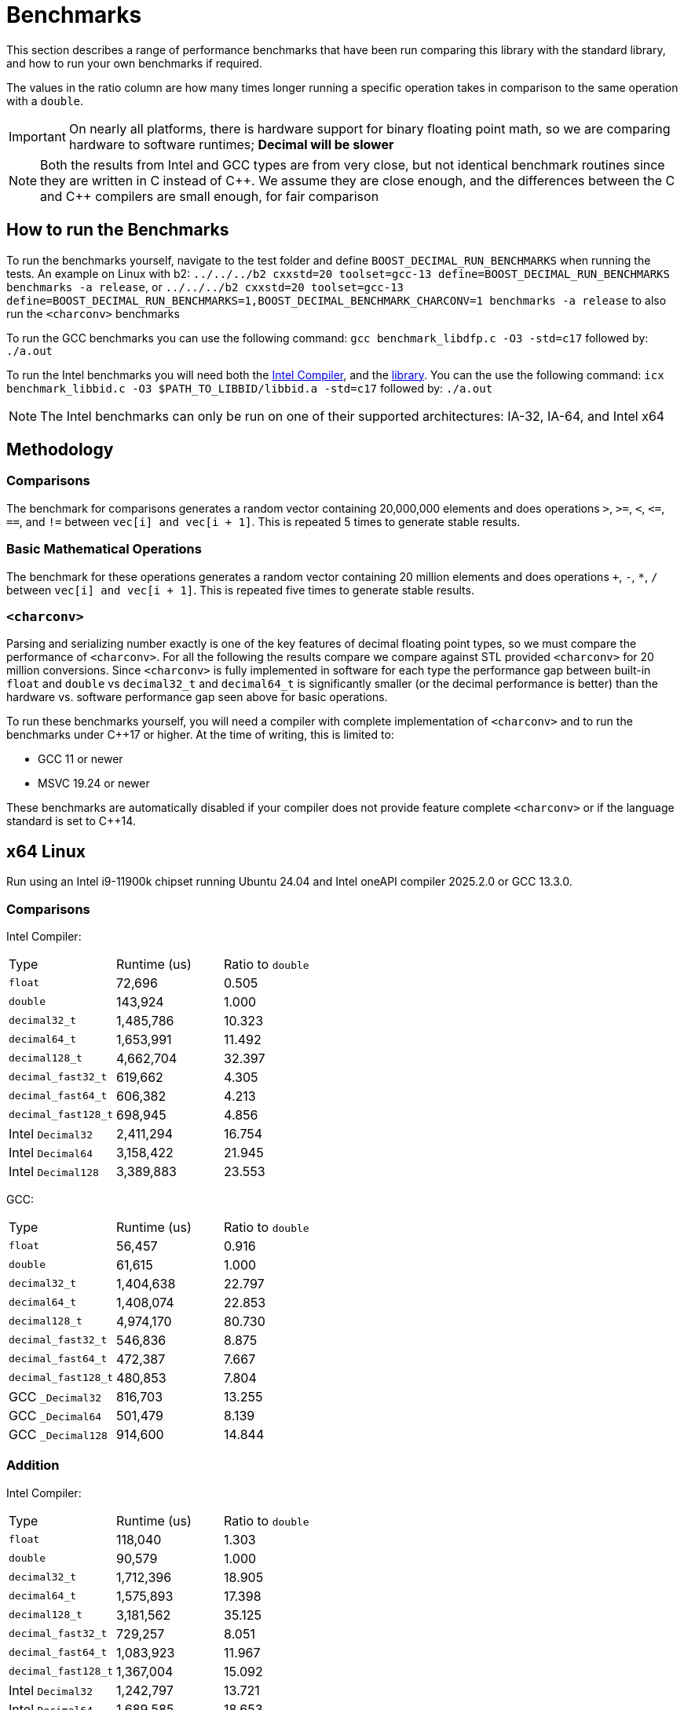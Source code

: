 ////
Copyright 2024 Matt Borland
Distributed under the Boost Software License, Version 1.0.
https://www.boost.org/LICENSE_1_0.txt
////

[#Benchmarks]
= Benchmarks
:idprefix: benchmarks_

This section describes a range of performance benchmarks that have been run comparing this library with the standard library, and how to run your own benchmarks if required.

The values in the ratio column are how many times longer running a specific operation takes in comparison to the same operation with a `double`.

IMPORTANT: On nearly all platforms, there is hardware support for binary floating point math, so we are comparing hardware to software runtimes; *Decimal will be slower*

NOTE: Both the results from Intel and GCC types are from very close, but not identical benchmark routines since they are written in C instead of pass:[C++].
We assume they are close enough, and the differences between the C and pass:[C++] compilers are small enough, for fair comparison

== How to run the Benchmarks
[#run_benchmarks_]

To run the benchmarks yourself, navigate to the test folder and define `BOOST_DECIMAL_RUN_BENCHMARKS` when running the tests.
An example on Linux with b2: `../../../b2 cxxstd=20 toolset=gcc-13 define=BOOST_DECIMAL_RUN_BENCHMARKS benchmarks -a release`, or
`../../../b2 cxxstd=20 toolset=gcc-13 define=BOOST_DECIMAL_RUN_BENCHMARKS=1,BOOST_DECIMAL_BENCHMARK_CHARCONV=1 benchmarks -a release` to also run the `<charconv>` benchmarks

To run the GCC benchmarks you can use the following command: `gcc benchmark_libdfp.c -O3 -std=c17` followed by: `./a.out`

To run the Intel benchmarks you will need both the https://www.intel.com/content/www/us/en/developer/tools/oneapi/overview.html[Intel Compiler], and the https://www.intel.com/content/www/us/en/developer/articles/tool/intel-decimal-floating-point-math-library.html[library].
You can the use the following command: `icx benchmark_libbid.c -O3 $PATH_TO_LIBBID/libbid.a -std=c17` followed by: `./a.out`

NOTE: The Intel benchmarks can only be run on one of their supported architectures: IA-32, IA-64, and Intel x64

== Methodology

=== Comparisons

The benchmark for comparisons generates a random vector containing 20,000,000 elements and does operations `>`, `>=`, `<`, `\<=`, `==`, and `!=` between `vec[i] and vec[i + 1]`.
This is repeated 5 times to generate stable results.

=== Basic Mathematical Operations

The benchmark for these operations generates a random vector containing 20 million elements and does operations `+`, `-`, `*`, `/` between `vec[i] and vec[i + 1]`.
This is repeated five times to generate stable results.

=== `<charconv>`

Parsing and serializing number exactly is one of the key features of decimal floating point types, so we must compare the performance of `<charconv>`.
For all the following the results compare we compare against STL provided `<charconv>` for 20 million conversions.
Since `<charconv>` is fully implemented in software for each type the performance gap between built-in `float` and `double` vs `decimal32_t` and `decimal64_t` is significantly smaller (or the decimal performance is better) than the hardware vs. software performance gap seen above for basic operations.

To run these benchmarks yourself, you will need a compiler with complete implementation of `<charconv>` and to run the benchmarks under pass:[C++]17 or higher.
At the time of writing, this is limited to:

- GCC 11 or newer
- MSVC 19.24 or newer

These benchmarks are automatically disabled if your compiler does not provide feature complete `<charconv>` or if the language standard is set to pass:[C++]14.

[#x64_linux_benchmarks]
== x64 Linux

Run using an Intel i9-11900k chipset running Ubuntu 24.04 and Intel oneAPI compiler 2025.2.0 or GCC 13.3.0.

=== Comparisons

Intel Compiler:

|===
| Type | Runtime (us) | Ratio to `double`
| `float`
| 72,696
| 0.505
| `double`
| 143,924
| 1.000
| `decimal32_t`
| 1,485,786
| 10.323
| `decimal64_t`
| 1,653,991
| 11.492
| `decimal128_t`
| 4,662,704
| 32.397
| `decimal_fast32_t`
| 619,662
| 4.305
| `decimal_fast64_t`
| 606,382
| 4.213
| `decimal_fast128_t`
| 698,945
| 4.856
| Intel `Decimal32`
| 2,411,294
| 16.754
| Intel `Decimal64`
| 3,158,422
| 21.945
| Intel `Decimal128`
| 3,389,883
| 23.553
|===

GCC:

|===
| Type | Runtime (us) | Ratio to `double`
| `float`
| 56,457
| 0.916
| `double`
| 61,615
| 1.000
| `decimal32_t`
| 1,404,638
| 22.797
| `decimal64_t`
| 1,408,074
| 22.853
| `decimal128_t`
| 4,974,170
| 80.730
| `decimal_fast32_t`
| 546,836
| 8.875
| `decimal_fast64_t`
| 472,387
| 7.667
| `decimal_fast128_t`
| 480,853
| 7.804
| GCC `_Decimal32`
| 816,703
| 13.255
| GCC `_Decimal64`
| 501,479
| 8.139
| GCC `_Decimal128`
| 914,600
| 14.844
|===

=== Addition

Intel Compiler:

|===
| Type | Runtime (us) | Ratio to `double`
| `float`
| 118,040
| 1.303
| `double`
| 90,579
| 1.000
| `decimal32_t`
| 1,712,396
| 18.905
| `decimal64_t`
| 1,575,893
| 17.398
| `decimal128_t`
| 3,181,562
| 35.125
| `decimal_fast32_t`
| 729,257
| 8.051
| `decimal_fast64_t`
| 1,083,923
| 11.967
| `decimal_fast128_t`
| 1,367,004
| 15.092
| Intel `Decimal32`
| 1,242,797
| 13.721
| Intel `Decimal64`
| 1,689,585
| 18.653
| Intel `Decimal128`
| 1,958,345
| 21.620
|===

GCC:

|===
| Type | Runtime (us) | Ratio to `double`
| `float`
| 79,256
| 1.085
| `double`
| 73,017
| 1.000
| `decimal32_t`
| 1,501,645
| 20.566
| `decimal64_t`
| 1,567,250
| 21.464
| `decimal128_t`
| 4,609,413
| 63.128
| `decimal_fast32_t`
| 735,864
| 10.078
| `decimal_fast64_t`
| 1,002,119
| 13.724
| `decimal_fast128_t`
| 1,329,644
| 18.210
| GCC `_Decimal32`
| 2,975,146
| 40.746
| GCC `_Decimal64`
| 2,186,565
| 29.946
| GCC `_Decimal128`
| 3,368,864
| 46.138
|===

=== Subtraction

Intel Compiler:

|===
| Type | Runtime (us) | Ratio to `double`
| `float`
| 78,250
| 1.069
| `double`
| 73,193
| 1.000
| `decimal32_t`
| 1,480,678
| 20.229
| `decimal64_t`
| 1,371,677
| 18.741
| `decimal128_t`
| 2,768,955
| 37.831
| `decimal_fast32_t`
| 1,040,587
| 14.217
| `decimal_fast64_t`
| 1,055,980
| 14.427
| `decimal_fast128_t`
| 1,212,405
| 16.564
| Intel `Decimal32`
| 1,922,108
| 26.261
| Intel `Decimal64`
| 1,793,879
| 24.509
| Intel `Decimal128`
| 2,397,372
| 32.754
|===

GCC:

|===
| Type | Runtime (us) | Ratio to `double`
| `float`
| 275,230
| 0.936
| `double`
| 293,907
| 1.000
| `decimal32_t`
| 1,451,610
| 4.939
| `decimal64_t`
| 1,456,587
| 4.956
| `decimal128_t`
| 4,332,644
| 14.742
| `decimal_fast32_t`
| 842,910
| 2.868
| `decimal_fast64_t`
| 968,939
| 3.297
| `decimal_fast128_t`
| 1,327,411
| 4.516
| GCC `_Decimal32`
| 2,045,306
| 6.959
| GCC `_Decimal64`
| 1,355,777
| 4.613
| GCC `_Decimal128`
| 3,178,891
| 10.816
|===

=== Multiplication

Intel Compiler:

|===
| Type | Runtime (us) | Ratio to `double`
| `float`
| 78,445
| 1.078
| `double`
| 72,798
| 1.000
| `decimal32_t`
| 1,735,239
| 23.836
| `decimal64_t`
| 2,272,739
| 31.220
| `decimal128_t`
| 6,396,750
| 87.870
| `decimal_fast32_t`
| 993,256
| 13.644
| `decimal_fast64_t`
| 1,670,141
| 22.942
| `decimal_fast128_t`
| 5,959,977
| 81.870
| Intel `Decimal32`
| 1,375,434
| 18.894
| Intel `Decimal64`
| 2,052,278
| 28.191
| Intel `Decimal128`
| 5,964,489
| 81.932
|===

GCC:

|===
| Type | Runtime (us) | Ratio to `double`
| `float`
| 76,238
| 1.161
| `double`
| 65,652
| 1.000
| `decimal32_t`
| 1,703,365
| 25.945
| `decimal64_t`
| 2,564,605
| 39.063
| `decimal128_t`
| 7,115,514
| 108.382
| `decimal_fast32_t`
| 1,225,047
| 18.660
| `decimal_fast64_t`
| 1,904,509
| 29.009
| `decimal_fast128_t`
| 6,056,348
| 92.249
| GCC `_Decimal32`
| 2,635,531
| 40.144
| GCC `_Decimal64`
| 2,545,441
| 38.772
| GCC `_Decimal128`
| 7,050,299
| 107.289
|===

=== Division

Intel Compiler:

|===
| Type | Runtime (us) | Ratio to `double`
| `float`
| 100,799
| 0.971
| `double`
| 103,796
| 1.000
| `decimal32_t`
| 2,134,312
| 20.563
| `decimal64_t`
| 5,399,276
| 52.018
| `decimal128_t`
| 10,012,578
| 96.464
| `decimal_fast32_t`
| 1,558,774
| 15.018
| `decimal_fast64_t`
| 1,597,873
| 15.394
| `decimal_fast128_t`
| 8,105,004
| 78.086
| Intel `Decimal32`
| 1,561,213
| 15.041
| Intel `Decimal64`
| 3,115,862
| 30.019
| Intel `Decimal128`
| 7,474,712
| 72.013
|===

GCC:

|===
| Type | Runtime (us) | Ratio to `double`
| `float`
| 60,277
| 0.747
| `double`
| 80,676
| 1.000
| `decimal32_t`
| 2,396,732
| 29.708
| `decimal64_t`
| 4,021,720
| 49.850
| `decimal128_t`
| 10,677,625
| 132.352
| `decimal_fast32_t`
| 1,083,011
| 13.424
| `decimal_fast64_t`
| 1,851,520
| 22.950
| `decimal_fast128_t`
| 8,121,160
| 100.664
| GCC `_Decimal32`
| 5,082,812
| 63.002
| GCC `_Decimal64`
| 3,005,153
| 37.250
| GCC `_Decimal128`
| 10,257,437
| 130.490
|===

=== `from_chars`

==== General Format

|===
| Type | Runtime (us) | Ratio to `double`
| `float`
| 2,437,788
| 0.917
| `double`
| 2,657,378
| 1.000
| `decimal32_t`
| 3,131,251
| 1.178
| `decimal64_t`
| 4,291,891
| 1.615
| `decimal128_t`
| 9,911,474
| 3.730
| `decimal_fast32_t`
| 4,737,095
| 1.783
| `decimal_fast64_t`
| 4,404,334
| 1.657
| `decimal_fast128_t`
| 10,414,943
| 3.919
|===

==== Scientific Format

|===
| Type | Runtime (us) | Ratio to `double`
| `float`
| 2,506,008
| 0.954
| `double`
| 2,625,702
| 1.000
| `decimal32_t`
| 3,008,653
| 1.146
| `decimal64_t`
| 4,180,192
| 1.592
| `decimal128_t`
| 9,712,229
| 3.699
| `decimal_fast32_t`
| 4,142,588
| 1.578
| `decimal_fast64_t`
| 4,118,461
| 1.569
| `decimal_fast128_t`
| 8,772,097
| 3.341
|===

=== `to_chars`

==== General Format Shortest Precision

|===
| Type | Runtime (us) | Ratio to `double`
| `float`
| 2,920,036
| 0.850
| `double`
| 3,436,919
| 1.000
| `decimal32_t`
| 4,136,631
| 1.204
| `decimal64_t`
| 4,318,996
| 1.257
| `decimal128_t`
| 14,624,180
| 4.255
| `decimal_fast32_t`
| 4,752,219
| 1.383
| `decimal_fast64_t`
| 4,382,014
| 1.275
| `decimal_fast128_t`
| 17,350,588
| 5.048
|===

==== General Format 6 digits Precision

|===
| Type | Runtime (us) | Ratio to `double`
| `float`
| 5,541,073
| 0.969
| `double`
| 5,716,626
| 1.000
| `decimal32_t`
| 3,527,433
| 0.617
| `decimal64_t`
| 4,125,772
| 0.722
| `decimal128_t`
| 6,967,211
| 1.219
| `decimal_fast32_t`
| 3,654,219
| 0.639
| `decimal_fast64_t`
| 3,386,125
| 0.592
| `decimal_fast128_t`
| 6,018,439
| 1.053
|===

==== Scientific Format Shortest Precision

|===
| Type | Runtime (us) | Ratio to `double`
| `float`
| 2,841,569
| 0.827
| `double`
| 3,437,387
| 1.000
| `decimal32_t`
| 2,564,053
| 0.750
| `decimal64_t`
| 2,856,944
| 0.831
| `decimal128_t`
| 12,147,039
| 3.534
| `decimal_fast32_t`
| 2,878,507
| 0.837
| `decimal_fast64_t`
| 2,933,273
| 0.853
| `decimal_fast128_t`
| 15,010,374
| 4.367
|===

==== Scientific Format 6 digits Precision

|===
| Type | Runtime (us) | Ratio to `double`
| `float`
| 4,896,523
| 0.958
| `double`
| 5,112,924
| 1.000
| `decimal32_t`
| 2,542,237
| 0.497
| `decimal64_t`
| 3,119,552
| 0.610
| `decimal128_t`
| 4,811,741
| 0.941
| `decimal_fast32_t`
| 2,890,023
| 0.565
| `decimal_fast64_t`
| 2,956,466
| 0.578
| `decimal_fast128_t`
| 5,476,431
| 1.071
|===

[#x64_windows_benchmarks]
== x64 Windows

Run using an Intel i9-11900k chipset running Windows 11 and Visual Studio 17.14.10

=== Comparisons

|===
| Type | Runtime (us) | Ratio to `double`
| `float`
| 191,653
| 1.028
| `double`
| 186,424
| 1.000
| `decimal32_t`
| 2,391,863
| 12.830
| `decimal64_t`
| 2,491,239
| 13.363
| `decimal128_t`
| 16,643,031
| 89.275
| `decimal_fast32_t`
| 872,997
| 4.682
| `decimal_fast64_t`
| 793,997
| 4.259
| `decimal_fast128_t`
| 801,708
| 4.300
|===

=== Addition

|===
| Type | Runtime (us) | Ratio to `double`
| `float`
| 76,777
| 0.961
| `double`
| 79,897
| 1.000
| `decimal32_t`
| 2,902,356
| 36.326
| `decimal64_t`
| 3,569,820
| 44.680
| `decimal128_t`
| 12,075,529
| 151.139
| `decimal_fast32_t`
| 1,940,333
| 24.285
| `decimal_fast64_t`
| 3,064,073
| 38.350
| `decimal_fast128_t`
| 3,109,101
| 38.914
|===

=== Subtraction

|===
| Type | Runtime (us) | Ratio to `double`
| `float`
| 336,960
| 1.042
| `double`
| 323,282
| 1.000
| `decimal32_t`
| 3,040,167
| 9.404
| `decimal64_t`
| 3,617,843
| 11.191
| `decimal128_t`
| 12,325,962
| 38.128
| `decimal_fast32_t`
| 2,313,234
| 7.155
| `decimal_fast64_t`
| 2,935,476
| 9.080
| `decimal_fast128_t`
| 2,963,570
| 9.167
|===

=== Multiplication

|===
| Type | Runtime (us) | Ratio to `double`
| `float`
| 78,634
| 1.000
| `double`
| 78,649
| 1.000
| `decimal32_t`
| 2,636,784
| 33.526
| `decimal64_t`
| 3,861,139
| 49.093
| `decimal128_t`
| 11,349,378
| 144.304
| `decimal_fast32_t`
| 2,688,661
| 34.186
| `decimal_fast64_t`
| 3,504,172
| 44.554
| `decimal_fast128_t`
| 9,236,110
| 117.434
|===

=== Division

|===
| Type | Runtime (us) | Ratio to `double`
| `float`
| 83,566
| 0.936
| `double`
| 89,317
| 1.000
| `decimal32_t`
| 3,402,467
| 38.094
| `decimal64_t`
| 4,663,830
| 52.217
| `decimal128_t`
| 18,167,111
| 203.400
| `decimal_fast32_t`
| 2,363,121
| 26.458
| `decimal_fast64_t`
| 6,578,828
| 73.657
| `decimal_fast128_t`
| 12,341,026
| 138.171
|===

=== `from_chars`

==== General Format

|===
| Type | Runtime (us) | Ratio to `double`
| `float`
| 7,892,780
| 0.457
| `double`
| 17,282,516
| 1.000
| `decimal32_t`
| 3,544,166
| 0.205
| `decimal64_t`
| 5,095,337
| 0.295
| `decimal128_t`
| 18,972,286
| 1.098
| `decimal_fast32_t`
| 5,182,044
| 0.300
| `decimal_fast64_t`
| 6,344,823
| 0.367
| `decimal_fast128_t`
| 34,476,545
| 1.995
|===

==== Scientific Format

|===
| Type | Runtime (us) | Ratio to `double`
| `float`
| 7,839,980
| 0.454
| `double`
| 17,282,516
| 1.000
| `decimal32_t`
| 3,393,317
| 0.196
| `decimal64_t`
| 4,924,720
| 0.285
| `decimal128_t`
| 29,240,187
| 1.692
| `decimal_fast32_t`
| 5,092,334
| 0.295
| `decimal_fast64_t`
| 6,341,230
| 0.367
| `decimal_fast128_t`
| 34,519,610
| 1.997
|===

=== `to_chars`

==== General Format Shortest Precision

|===
| Type | Runtime (us) | Ratio to `double`
| `float`
| 3,181,029
| 0.826
| `double`
| 3,852,857
| 1.000
| `decimal32_t`
| 5,242,934
| 1.361
| `decimal64_t`
| 5,586,541
| 1.450
| `decimal128_t`
| 13,955,214
| 3.622
| `decimal_fast32_t`
| 6,053,804
| 1.571
| `decimal_fast64_t`
| 7,957,278
| 2.065
| `decimal_fast128_t`
| 20,202,107
| 5.243
|===

==== General Format 6 digits Precision

|===
| Type | Runtime (us) | Ratio to `double`
| `float`
| 6,111,231
| 0.949
| `double`
| 6,433,885
| 1.000
| `decimal32_t`
| 4,605,311
| 0.716
| `decimal64_t`
| 4,742,497
| 0.737
| `decimal128_t`
| 12,372,901
| 1.923
| `decimal_fast32_t`
| 4,716,827
| 0.733
| `decimal_fast64_t`
| 4,861,975
| 0.756
| `decimal_fast128_t`
| 10,779,778
| 1.675
|===

==== Scientific Format Shortest Precision

|===
| Type | Runtime (us) | Ratio to `double`
| `float`
| 3,107,509
| 0.773
| `double`
| 4,020,767
| 1.000
| `decimal32_t`
| 3,428,517
| 0.853
| `decimal64_t`
| 4,095,802
| 1.019
| `decimal128_t`
| 11,577,791
| 2.879
| `decimal_fast32_t`
| 3,375,975
| 0.840
| `decimal_fast64_t`
| 4,427,563
| 1.101
| `decimal_fast128_t`
| 13,581,654
| 3.378
|===

==== Scientific Format 6 digits Precision

|===
| Type | Runtime (us) | Ratio to `double`
| `float`
| 4,938,623
| 0.930
| `double`
| 5,309,818
| 1.000
| `decimal32_t`
| 3,435,843
| 0.647
| `decimal64_t`
| 3,682,980
| 0.694
| `decimal128_t`
| 9,223,227
| 1.737
| `decimal_fast32_t`
| 3,379,702
| 0.637
| `decimal_fast64_t`
| 3,892,990
| 0.733
| `decimal_fast128_t`
| 10,158,657
| 1.913
|===

[#m4_mac_benchmarks]
== ARM64 macOS

Run using a Macbook pro with M4 Max chipset running macOS Sequoia 15.5 and homebrew Clang 20.1.8

=== Comparisons

|===
| Type | Runtime (us) | Ratio to `double`
| `float`
| 64,639
| 1.606
| `double`
| 40,255
| 1.000
| `decimal32_t`
| 957,179
| 23.778
| `decimal64_t`
| 897,409
| 22.293
| `decimal128_t`
| 2,131,391
| 52.947
| `decimal_fast32_t`
| 380,892
| 9.462
| `decimal_fast64_t`
| 481,455
| 11.960
| `decimal_fast128_t`
| 465,461
| 11.563
|===

=== Addition

|===
| Type | Runtime (us) | Ratio to `double`
| `float`
| 11,853
| 0.964
| `double`
| 12,295
| 1.000
| `decimal32_t`
| 1,338,796
| 108.889
| `decimal64_t`
| 1,231,462
| 100.160
| `decimal128_t`
| 2,262,808
| 184.043
| `decimal_fast32_t`
| 608,660
| 49.505
| `decimal_fast64_t`
| 847,512
| 68.931
| `decimal_fast128_t`
| 1,030,662
| 83.827
|===

=== Subtraction

|===
| Type | Runtime (us) | Ratio to `double`
| `float`
| 11,939
| 0.951
| `double`
| 12,551
| 1.000
| `decimal32_t`
| 1,296,430
| 103.293
| `decimal64_t`
| 1,180,456
| 94.053
| `decimal128_t`
| 2,078,008
| 165.565
| `decimal_fast32_t`
| 817,989
| 65.173
| `decimal_fast64_t`
| 823,569
| 65.618
| `decimal_fast128_t`
| 993,447
| 79.153
|===

=== Multiplication

|===
| Type | Runtime (us) | Ratio to `double`
| `float`
| 12,186
| 0.944
| `double`
| 12,914
| 1.000
| `decimal32_t`
| 1,441,141
| 111.595
| `decimal64_t`
| 2,117,061
| 163.935
| `decimal128_t`
| 5,376,470
| 416.329
| `decimal_fast32_t`
| 923,346
| 71.500
| `decimal_fast64_t`
| 1,766,419
| 136.783
| `decimal_fast128_t`
| 5,463,675
| 423.082
|===

=== Division

|===
| Type | Runtime (us) | Ratio to `double`
| `float`
| 12,576
| 0.722
| `double`
| 17,145
| 1.000
| `decimal32_t`
| 1,732,611
| 101.056
| `decimal64_t`
| 3,558,094
| 207.529
| `decimal128_t`
| 8,985,521
| 524.090
| `decimal_fast32_t`
| 1,075,184
| 62.711
| `decimal_fast64_t`
| 2,027,533
| 118.258
| `decimal_fast128_t`
| 7,583,016
| 442.287
|===

=== `from_chars`

==== General Format

|===
| Type | Runtime (us) | Ratio to `double`
| `float`
| 1,882,825
| 0.990
| `double`
| 1,901,380
| 1.000
| `decimal32_t`
| 3,427,654
| 1.803
| `decimal64_t`
| 5,364,564
| 2.821
| `decimal128_t`
| 11,752,375
| 6.181
| `decimal_fast32_t`
| 4,339,550
| 2.282
| `decimal_fast64_t`
| 6,647,959
| 3.496
| `decimal_fast128_t`
| 14,010,588
| 7.369
|===

==== Scientific Format

|===
| Type | Runtime (us) | Ratio to `double`
| `float`
| 1,939,033
| 1.010
| `double`
| 1,919,671
| 1.000
| `decimal32_t`
| 3,411,016
| 1.777
| `decimal64_t`
| 5,278,214
| 2.750
| `decimal128_t`
| 11,479,704
| 5.980
| `decimal_fast32_t`
| 4,299,497
| 2.240
| `decimal_fast64_t`
| 6,287,638
| 3.275
| `decimal_fast128_t`
| 9,856,122
| 5.134
|===

=== `to_chars`

==== General Format Shortest Precision

|===
| Type | Runtime (us) | Ratio to `double`
| `float`
| 2,223,891
| 0.882
| `double`
| 2,520,203
| 1.000
| `decimal32_t`
| 2,983,523
| 1.184
| `decimal64_t`
| 3,348,702
| 1.329
| `decimal128_t`
| 8,899,289
| 3.531
| `decimal_fast32_t`
| 3,383,567
| 1.343
| `decimal_fast64_t`
| 3,436,470
| 1.364
| `decimal_fast128_t`
| 12,509,443
| 4.964
|===

==== General Format 6 digits Precision

|===
| Type | Runtime (us) | Ratio to `double`
| `float`
| 4,664,538
| 0.948
| `double`
| 4,915,699
| 1.000
| `decimal32_t`
| 2,570,339
| 0.523
| `decimal64_t`
| 3,309,343
| 0.673
| `decimal128_t
| 5,962,030
| 1.212
| `decimal_fast32_t`
| 2,213,792
| 0.450
| `decimal_fast64_t`
| 3,067,584
| 0.624
| `decimal_fast128_t`
| 6,006,157
| 1.222
|===

==== Scientific Format Shortest Precision

|===
| Type | Runtime (us) | Ratio to `double`
| `float`
| 2,119,538
| 0.848
| `double`
| 2,500,900
| 1.000
| `decimal32_t`
| 1,757,416
| 0.703
| `decimal64_t`
| 2,187,911
| 0.875
| `decimal128_t`
| 6,976,380
| 2.790
| `decimal_fast32_t`
| 1,739,069
| 0.695
| `decimal_fast64_t`
| 2,060,848
| 0.824
| `decimal_fast128_t`
| 12,509,443
| 5.002
|===

==== Scientific Format 6 digits Precision

|===
| Type | Runtime (us) | Ratio to `double`
| `float`
| 4,157,977
| 0.933
| `double`
| 4,457,878
| 1.000
| `decimal32_t`
| 1,764,018
| 0.395
| `decimal64_t`
| 2,625,621
| 0.589
| `decimal128_t`
| 4,060,487
| 0.911
| `decimal_fast32_t`
| 1,728,473
| 0.388
| `decimal_fast64_t`
| 2,734,955
| 0.614
| `decimal_fast128_t`
| 5,300,774
| 1.189
|===
